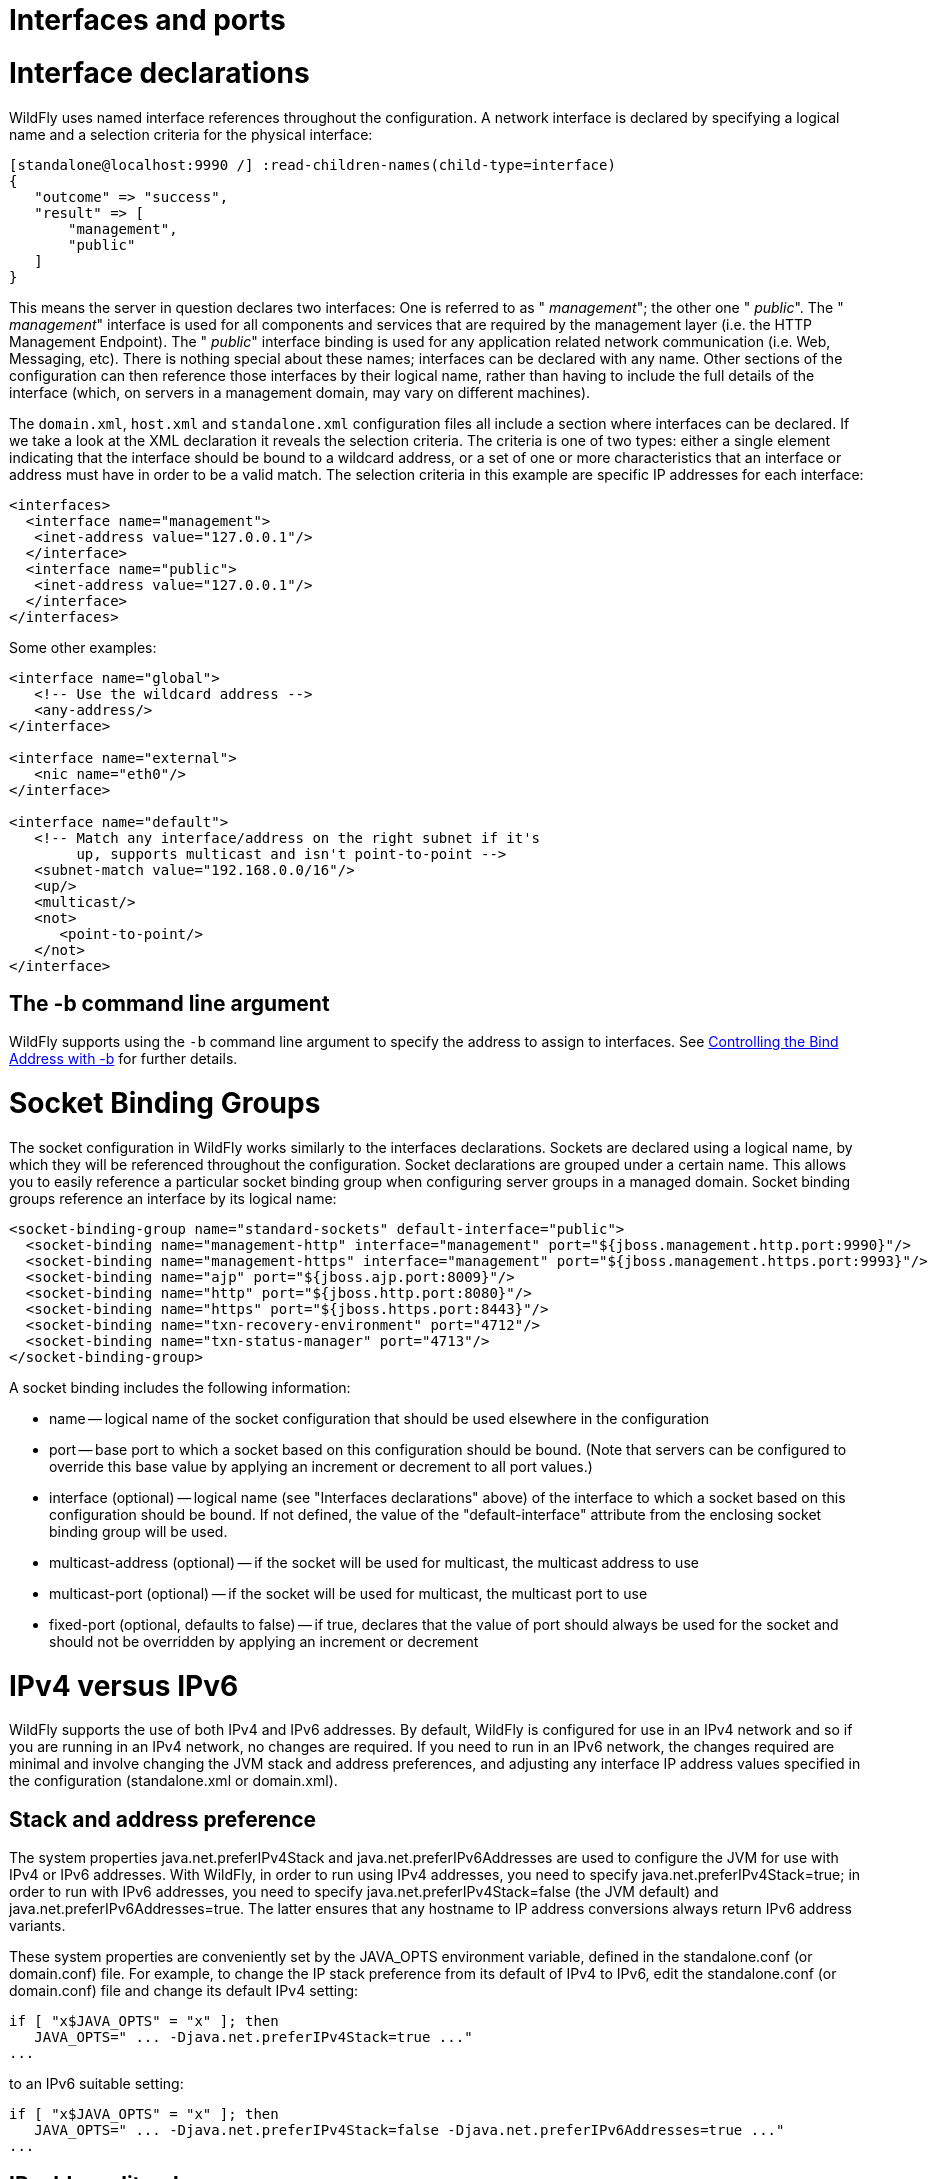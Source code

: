 Interfaces and ports
====================

[[interface-declarations]]
= Interface declarations

WildFly uses named interface references throughout the configuration. A
network interface is declared by specifying a logical name and a
selection criteria for the physical interface:

[source,java]
----
[standalone@localhost:9990 /] :read-children-names(child-type=interface)
{
   "outcome" => "success",
   "result" => [
       "management",
       "public"
   ]
}
----

This means the server in question declares two interfaces: One is
referred to as " _management_"; the other one " _public_". The "
_management_" interface is used for all components and services that are
required by the management layer (i.e. the HTTP Management Endpoint).
The " _public_" interface binding is used for any application related
network communication (i.e. Web, Messaging, etc). There is nothing
special about these names; interfaces can be declared with any name.
Other sections of the configuration can then reference those interfaces
by their logical name, rather than having to include the full details of
the interface (which, on servers in a management domain, may vary on
different machines).

The `domain.xml`, `host.xml` and `standalone.xml` configuration files
all include a section where interfaces can be declared. If we take a
look at the XML declaration it reveals the selection criteria. The
criteria is one of two types: either a single element indicating that
the interface should be bound to a wildcard address, or a set of one or
more characteristics that an interface or address must have in order to
be a valid match. The selection criteria in this example are specific IP
addresses for each interface:

[source,java]
----
<interfaces>
  <interface name="management">
   <inet-address value="127.0.0.1"/>
  </interface>
  <interface name="public">
   <inet-address value="127.0.0.1"/>
  </interface>
</interfaces>
----

Some other examples:

[source,java]
----
<interface name="global">
   <!-- Use the wildcard address -->
   <any-address/>
</interface>
 
<interface name="external">
   <nic name="eth0"/>
</interface>
 
<interface name="default">
   <!-- Match any interface/address on the right subnet if it's
        up, supports multicast and isn't point-to-point -->
   <subnet-match value="192.168.0.0/16"/>
   <up/>
   <multicast/>
   <not>
      <point-to-point/>
   </not>
</interface>
----

[[the--b-command-line-argument]]
== The -b command line argument

WildFly supports using the `-b` command line argument to specify the
address to assign to interfaces. See
link:Command_line_parameters.html#src-557062_Commandlineparameters-bind-address[Controlling
the Bind Address with -b] for further details.

[[socket-binding-groups]]
= Socket Binding Groups

The socket configuration in WildFly works similarly to the interfaces
declarations. Sockets are declared using a logical name, by which they
will be referenced throughout the configuration. Socket declarations are
grouped under a certain name. This allows you to easily reference a
particular socket binding group when configuring server groups in a
managed domain. Socket binding groups reference an interface by its
logical name:

[source,java]
----
<socket-binding-group name="standard-sockets" default-interface="public">
  <socket-binding name="management-http" interface="management" port="${jboss.management.http.port:9990}"/>
  <socket-binding name="management-https" interface="management" port="${jboss.management.https.port:9993}"/>
  <socket-binding name="ajp" port="${jboss.ajp.port:8009}"/>
  <socket-binding name="http" port="${jboss.http.port:8080}"/>
  <socket-binding name="https" port="${jboss.https.port:8443}"/>
  <socket-binding name="txn-recovery-environment" port="4712"/>
  <socket-binding name="txn-status-manager" port="4713"/>
</socket-binding-group>
----

A socket binding includes the following information:

* name -- logical name of the socket configuration that should be used
elsewhere in the configuration
* port -- base port to which a socket based on this configuration should
be bound. (Note that servers can be configured to override this base
value by applying an increment or decrement to all port values.)
* interface (optional) -- logical name (see "Interfaces declarations"
above) of the interface to which a socket based on this configuration
should be bound. If not defined, the value of the "default-interface"
attribute from the enclosing socket binding group will be used.
* multicast-address (optional) -- if the socket will be used for
multicast, the multicast address to use
* multicast-port (optional) -- if the socket will be used for multicast,
the multicast port to use
* fixed-port (optional, defaults to false) -- if true, declares that the
value of port should always be used for the socket and should not be
overridden by applying an increment or decrement

[[ipv4-versus-ipv6]]
= IPv4 versus IPv6

WildFly supports the use of both IPv4 and IPv6 addresses. By default,
WildFly is configured for use in an IPv4 network and so if you are
running in an IPv4 network, no changes are required. If you need to run
in an IPv6 network, the changes required are minimal and involve
changing the JVM stack and address preferences, and adjusting any
interface IP address values specified in the configuration
(standalone.xml or domain.xml).

[[stack-and-address-preference]]
== Stack and address preference

The system properties java.net.preferIPv4Stack and
java.net.preferIPv6Addresses are used to configure the JVM for use with
IPv4 or IPv6 addresses. With WildFly, in order to run using IPv4
addresses, you need to specify java.net.preferIPv4Stack=true; in order
to run with IPv6 addresses, you need to specify
java.net.preferIPv4Stack=false (the JVM default) and
java.net.preferIPv6Addresses=true. The latter ensures that any hostname
to IP address conversions always return IPv6 address variants.

These system properties are conveniently set by the JAVA_OPTS
environment variable, defined in the standalone.conf (or domain.conf)
file. For example, to change the IP stack preference from its default of
IPv4 to IPv6, edit the standalone.conf (or domain.conf) file and change
its default IPv4 setting:

[source,java]
----
if [ "x$JAVA_OPTS" = "x" ]; then
   JAVA_OPTS=" ... -Djava.net.preferIPv4Stack=true ..."
...
----

to an IPv6 suitable setting:

[source,java]
----
if [ "x$JAVA_OPTS" = "x" ]; then
   JAVA_OPTS=" ... -Djava.net.preferIPv4Stack=false -Djava.net.preferIPv6Addresses=true ..."
...
----

[[ip-address-literals]]
== IP address literals

To change the IP address literals referenced in standalone.xml (or
domain.xml), first visit the interface declarations and ensure that
valid IPv6 addresses are being used as interface values. For example, to
change the default configuration in which the loopback interface is used
as the primary interface, change from the IPv4 loopback address:

[source,java]
----
<interfaces>
  <interface name="management">
    <inet-address value="${jboss.bind.address.management:127.0.0.1}"/>
  </interface>
  <interface name="public">
    <inet-address value="${jboss.bind.address:127.0.0.1}"/>
  </interface>
</interfaces>
----

to the IPv6 loopback address:

[source,java]
----
<interfaces>
  <interface name="management">
    <inet-address value="${jboss.bind.address.management:[::1]}"/>
  </interface>
  <interface name="public">
    <inet-address value="${jboss.bind.address:[::1]}"/>
  </interface>
</interfaces>
----

Note that when embedding IPv6 address literals in the substitution
expression, square brackets surrounding the IP address literal are used
to avoid ambiguity. This follows the convention for the use of IPv6
literals in URLs.

Over and above making such changes for the interface definitions, you
should also check the rest of your configuration file and adjust IP
address literals from IPv4 to IPv6 as required.
